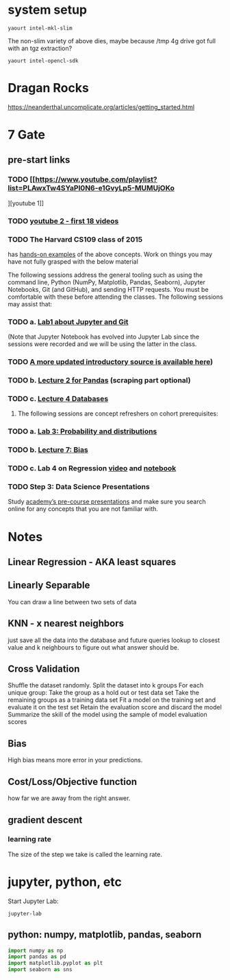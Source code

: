 * system setup
  
: yaourt intel-mkl-slim

The non-slim variety of above dies, maybe because /tmp 4g drive got
full with an tgz extraction?

: yaourt intel-opencl-sdk

* Dragan Rocks

https://neanderthal.uncomplicate.org/articles/getting_started.html
* 7 Gate
** pre-start links
*** TODO [[https://www.youtube.com/playlist?list=PLAwxTw4SYaPl0N6-e1GvyLp5-MUMUjOKo
][youtube 1]]
*** TODO [[https://www.youtube.com/playlist?list=PLAwxTw4SYaPl0N6-e1GvyLp5-MUMUjOKo][youtube 2 - first 18 videos]]

*** TODO The Harvard CS109 class of 2015 
has [[https://cs109.github.io/2015/pages/videos.html][hands-on examples]] of the above concepts. Work on things you may
have not fully grasped with the below material


The following sessions address the general tooling such as using the command line,
Python (NumPy, Matplotlib, Pandas, Seaborn), Jupyter Notebooks, Git (and GitHub),
and sending HTTP requests. You must be comfortable with these before attending
the classes. The following sessions may assist that:

*** TODO a. [[https://matterhorn.dce.harvard.edu/engage/player/watch.html?id=e15f221c-5275-4f7f-b486-759a7d483bc8][Lab1 about Jupyter and Git]] 

(Note that Jupyter Notebook has evolved into
Jupyter Lab since the sessions were recorded and we will be using the latter
in the class.
*** TODO [[https://nbviewer.jupyter.org/github/johannesgiorgis/school_of_ai_vancouver/blob/master/intro_to_data_science_tools/01_introduction_to_conda_and_jupyter_notebooks.ipynb][A more updated introductory source is available here]])

*** TODO b. [[https://matterhorn.dce.harvard.edu/engage/player/watch.html?id=f7ff1893-fbf7-4909-b44e-12e61a98a677][Lecture 2 for Pandas]] (scraping part optional)

*** TODO c. [[https://matterhorn.dce.harvard.edu/engage/player/watch.html?id=f8a832cb-56e7-401b-b485-aec3c9928069][Lecture 4 Databases]]

2. The following sessions are concept refreshers on cohort prerequisites:

*** TODO a. [[https://matterhorn.dce.harvard.edu/engage/player/watch.html?id=8af4418a-7f5b-4738-9c72-6fc2ba1fc499][Lab 3: Probability and distributions]]

*** TODO b. [[https://matterhorn.dce.harvard.edu/engage/player/watch.html?id=afe70053-b8b7-43d3-9c2f-f482f479baf7][Lecture 7: Bias]]

*** TODO c. Lab 4 on Regression [[https://matterhorn.dce.harvard.edu/engage/player/watch.html?id=483c8b93-3700-4ee8-80ed-aad7f3da7ac2][video]] and [[https://github.com/cs109/2015lab][notebook]]

*** TODO Step 3: Data Science Presentations
Study [[https://drive.google.com/drive/folders/1e3OYZn_0VAGLEClJYJZ0OoJvy6Qj-dsi][academy’s pre-course presentations]] and make sure you search online for any
concepts that you are not familiar with.

* Notes

** Linear Regression - AKA least squares

** Linearly Separable

You can draw a line between two sets of data

** KNN - x nearest neighbors
just save all the data into the database and future queries lookup to
closest value and k neighbours to figure out what answer should be.

** Cross Validation

Shuffle the dataset randomly.
Split the dataset into k groups
For each unique group:
Take the group as a hold out or test data set
Take the remaining groups as a training data set
Fit a model on the training set and evaluate it on the test set
Retain the evaluation score and discard the model
Summarize the skill of the model using the sample of model evaluation scores
** Bias 
High bias means more error in your predictions.
** Cost/Loss/Objective function
how far we are away from the right answer.
** gradient descent
*** learning rate
The size of the step we take is called the learning rate. 
* jupyter, python, etc

Start Jupyter Lab:

: jupyter-lab 

** python: numpy, matplotlib, pandas, seaborn

#+BEGIN_SRC python
import numpy as np
import pandas as pd
import matplotlib.pyplot as plt
import seaborn as sns
#+END_SRC
